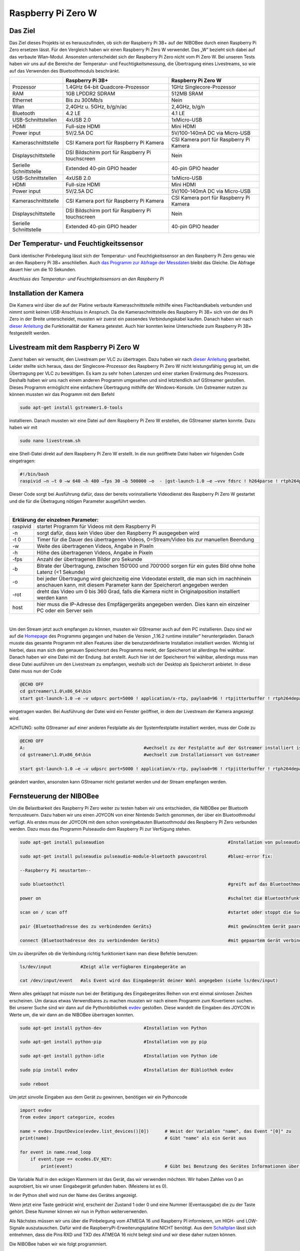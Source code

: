 .. NIBOBeeRSP_ZeroW documentation master file, created by
   sphinx-quickstart on Wed Feb 26 10:35:56 2020.
   You can adapt this file completely to your liking, but it should at least
   contain the root `toctree` directive.

Raspberry Pi Zero W 
============================================

Das Ziel
--------

Das Ziel dieses Projekts ist es herauszufinden, ob sich der Raspberry Pi 3B+ auf der NIBOBee durch einen Raspberry Pi Zero ersetzen lässt. Für den Vergleich haben wir einen Raspberry Pi Zero W verwendet. Das „W“ bezieht sich dabei auf das verbaute Wlan-Modul. Ansonsten unterscheidet sich der Raspberry Pi Zero nicht vom Pi Zero W. Bei unseren Tests haben wir uns auf die Bereiche der Temperatur- und Feuchtigkeitsmessung, die Übertragung eines Livestreams, so wie auf das Verwenden des Bluetoothmoduls beschränkt.

+------------------------+--------------------------------------------------+-----------------------------------------+
|                        |                 Raspberry Pi 3B+                 |           Raspberry Pi Zero W           |
+========================+==================================================+=========================================+
| Prozessor              | 1.4GHz 64-bit Quadcore-Prozessor                 | 1GHz Singlecore-Prozessor               |
+------------------------+--------------------------------------------------+-----------------------------------------+
| RAM                    | 1GB LPDDR2 SDRAM                                 | 512MB SRAM                              |
+------------------------+--------------------------------------------------+-----------------------------------------+
| Ethernet               | Bis zu 300Mb/s                                   | Nein                                    |
+------------------------+--------------------------------------------------+-----------------------------------------+
| Wlan                   | 2,4GHz u. 5GHz, b/g/n/ac                         | 2,4GHz, b/g/n                           |
+------------------------+--------------------------------------------------+-----------------------------------------+
| Bluetooth              | 4.2 LE                                           | 4.1 LE                                  |
+------------------------+--------------------------------------------------+-----------------------------------------+
| USB-Schnittstellen     | 4xUSB 2.0                                        | 1xMicro-USB                             |
+------------------------+--------------------------------------------------+-----------------------------------------+
| HDMI                   | Full-size HDMI                                   | Mini HDMI                               |
+------------------------+--------------------------------------------------+-----------------------------------------+
| Power input            | 5V/2.5A DC                                       | 5V/100-140mA DC via Micro-USB           |
+------------------------+--------------------------------------------------+-----------------------------------------+
| Kameraschnittstelle    | CSI Kamera port für Raspberry Pi Kamera          | CSI Kamera port für Raspberry Pi Kamera |
+------------------------+--------------------------------------------------+-----------------------------------------+
| Displayschittstelle    | DSI Bildschirm port für Raspberry Pi touchscreen | Nein                                    |
+------------------------+--------------------------------------------------+-----------------------------------------+
| Serielle Schnittstelle | Extended 40-pin GPIO header                      | 40-pin GPIO header                      |
+------------------------+--------------------------------------------------+-----------------------------------------+
| USB-Schnittstellen     | 4xUSB 2.0                                        | 1xMicro-USB                             |
+------------------------+--------------------------------------------------+-----------------------------------------+
| HDMI                   | Full-size HDMI                                   | Mini HDMI                               |
+------------------------+--------------------------------------------------+-----------------------------------------+
| Power input            | 5V/2.5A DC                                       | 5V/100-140mA DC via Micro-USB           |
+------------------------+--------------------------------------------------+-----------------------------------------+
| Kameraschnittstelle    | CSI Kamera port für Raspberry Pi Kamera          | CSI Kamera port für Raspberry Pi Kamera |
+------------------------+--------------------------------------------------+-----------------------------------------+
| Displayschittstelle    | DSI Bildschirm port für Raspberry Pi touchscreen | Nein                                    |
+------------------------+--------------------------------------------------+-----------------------------------------+
| Serielle Schnittstelle | Extended 40-pin GPIO header                      | 40-pin GPIO header                      |
+------------------------+--------------------------------------------------+-----------------------------------------+

Der Temperatur- und Feuchtigkeitssensor
---------------------------------------
Dank identischer Pinbelegung lässt sich der Temperatur- und Feuchtigkeitssensor an den Raspberry Pi Zero genau wie an den Raspberry Pi 3B+ anschließen. Auch `das Programm zur Abfrage der Messdaten <https://nibobee.readthedocs.io/de/latest/Kapitel_05_RaspberryPi3.html#die-fertigen-pythonscripte>`_ bleibt das Gleiche. Die Abfrage dauert hier um die 10 Sekunden.

.. image:: img/luftfeuchtigkeit_DHT11_Steckplatine.png
*Anschluss des Temperatur- und Feuchtigkeitssensors an den Raspberry Pi*

Installation der Kamera
-----------------------
Die Kamera wird über die auf der Platine verbaute Kameraschnittstelle mithilfe eines Flachbandkabels verbunden und nimmt somit keinen USB-Anschluss in Anspruch. Da die Kameraschnittstelle des Raspberry Pi 3B+ sich von der des Pi Zero in der Breite unterscheidet, mussten wir zuerst ein passendes Verbindungskabel kaufen. Danach haben wir nach `dieser Anleitung <https://www.datenreise.de/raspberry-pi-ueberwachungskamera-livestream/>`_ die Funktionalität der Kamera getestet. Auch hier konnten keine Unterschiede zum Raspberry Pi 3B+ festgestellt werden.

Livestream mit dem Raspberry Pi Zero W
--------------------------------------

Zuerst haben wir versucht, den Livestream per VLC zu übertragen. Dazu haben wir nach `dieser Anleitung <https://tutorials-raspberrypi.de/raspberry-pi-ueberwachungskamera-livestream-einrichten/>`_ gearbeitet. Leider stellte sich heraus, dass der Singlecore-Prozessor des Raspberry Pi Zero W nicht leistungsfähig genug ist, um die Übertragung per VLC zu bewältigen. Es kam zu sehr hohen Latenzen und einer starken Erwärmung des Prozessors. Deshalb haben wir uns nach einem anderen Programm umgesehen und sind letztendlich auf GStreamer gestoßen. Dieses Programm ermöglicht eine einfachere Übertragung mithilfe der Windows-Konsole. Um Gstreamer nutzen zu können mussten wir das Programm mit dem Befehl 

.. code-block:: python

 sudo apt-get install gstreamer1.0-tools
 

installieren. Danach mussten wir eine Datei auf dem Raspberry Pi Zero W erstellen, die GStreamer starten konnte. Dazu haben wir mit 

.. code-block:: python
 
 sudo nano livestream.sh
 

eine Shell-Datei direkt auf dem Raspberry Pi Zero W erstellt. In die nun geöffnete Datei haben wir folgenden Code eingetragen:

.. code-block:: python

 #!/bin/bash
 raspivid –n –t 0 –w 640 –h 480 –fps 30 –b 500000 –o  - |gst-launch-1.0 –e –vvv fdsrc ! h264parse ! rtph264pay pt=96 config-interval=5 ! udpsink host={IP-ADRESSE-DES-EMPFÄNGERS} port=5000
 

Dieser Code sorgt bei Ausführung dafür, dass der bereits vorinstallierte Videodienst des Raspberry Pi Zero W gestartet und die für die Übetragung nötigen Parameter ausgeführt werden.

|

+------------------------------------+---------------------------------------------------------------------------------------------------------------------------------------------------------------------------+
| Erklärung der einzelnen Parameter:                                                                                                                                                                           	 |
+====================================+===========================================================================================================================================================================+
| raspivid                           | startet Programm für Videos mit dem Raspberry Pi                                                                                                                          |
+------------------------------------+---------------------------------------------------------------------------------------------------------------------------------------------------------------------------+
| -n                                 | sorgt dafür, dass kein Video über den Raspberry Pi ausgegeben wird                                                                                                        |
+------------------------------------+---------------------------------------------------------------------------------------------------------------------------------------------------------------------------+
| -t 0                               | Timer für die Dauer des übertragenen Videos, 0=Stream/Video bis zur manuellen Beendung                                                                                    |
+------------------------------------+---------------------------------------------------------------------------------------------------------------------------------------------------------------------------+
| -w                                 | Weite des übertragenen Videos, Angabe in Pixeln                                                                                                                           |
+------------------------------------+---------------------------------------------------------------------------------------------------------------------------------------------------------------------------+
| -h                                 | Höhe des übertragenen Videos, Angabe in Pixeln                                                                                                                            |
+------------------------------------+---------------------------------------------------------------------------------------------------------------------------------------------------------------------------+
| -fps                               | Anzahl der übertragenen Bilder pro Sekunde                                                                                                                                |
+------------------------------------+---------------------------------------------------------------------------------------------------------------------------------------------------------------------------+
| -b                                 | Bitrate der Übertragung, zwischen 150‘000 und 700‘000 sorgen für ein gutes Bild ohne hohe Latenz (<1 Sekunde)                                                             |
+------------------------------------+---------------------------------------------------------------------------------------------------------------------------------------------------------------------------+
| -o                                 | bei jeder Übertragung wird gleichzeitig eine Videodatei erstellt, die man sich im nachhinein anschauen kann, mit diesem Parameter kann der Speicherort angegeben werden   |
+------------------------------------+---------------------------------------------------------------------------------------------------------------------------------------------------------------------------+
| -rot                               | dreht das Video um 0 bis 360 Grad, falls die Kamera nicht in Originalposition installiert werden kann                                                                     |
+------------------------------------+---------------------------------------------------------------------------------------------------------------------------------------------------------------------------+
| host                               | hier muss die IP-Adresse des Empfägergeräts angegeben werden. Dies kann ein einzelner PC oder ein Server sein                                                             |
+------------------------------------+---------------------------------------------------------------------------------------------------------------------------------------------------------------------------+

|

Um den Stream jetzt auch empfangen zu können, mussten wir GStreamer auch auf dem PC installieren. Dazu sind wir auf die `Homepage <https://gstreamer.freedesktop.org/download/>`_ des Programms gegangen und haben die Version „1.16.2 runtime installer“ heruntergeladen. Danach musste das gesamte Programm mit allen Features über die benutzerdefinierte Installation installiert werden. Wichtig ist hierbei, dass man sich den genauen Speicherort des Programms merkt, der Speicherort ist allerdings frei wählbar.
Danach haben wir eine Datei mit der Endung .bat erstellt. Auch hier ist der Speicherort frei wählbar, allerdings muss man diese Datei ausführen um den Livestream zu empfangen, weshalb sich der Desktop als Speicherort anbietet. In diese Datei muss nun der Code

.. code-block:: 

 @ECHO OFF
 cd gstreamer\1.0\x86_64\bin
 start gst-launch-1.0 –e –v udpsrc port=5000 ! application/x-rtp, payload=96 ! rtpjitterbuffer ! rtph264depay ! avdec_h264 ! fpsdisplaysink sync=false text-overlay=false
  
eingetragen warden. Bei Ausführung der Datei wird ein Fenster geöffnet, in dem der Livestream der Kamera angezeigt wird. 

ACHTUNG: sollte GStreamer auf einer anderen Festplatte als der Systemfestplatte installiert werden, muss der Code zu

.. code-block::
 
 @ECHO OFF
 A:						#wechselt zu der Festplatte auf der Gstreamer installiert ist
 cd gstreamer\1.0\x86_64\bin			#wechselt zum Installationsort von Gstreamer	
 
 start gst-launch-1.0 –e –v udpsrc port=5000 ! application/x-rtp, payload=96 ! rtpjitterbuffer ! rtph264depay ! avdec_h264 ! fpsdisplaysink sync=false text-overlay=false
  
geändert warden, ansonsten kann GStreamer nicht gestartet werden und der Stream empfangen werden.

Fernsteuerung der NIBOBee
-------------------------
Um die Belastbarkeit des Raspberry Pi Zero weiter zu testen haben wir uns entschieden, die NIBOBee per Bluetooth fernzusteuern. Dazu haben wir uns einen JOYCON von einer Nintendo Switch genommen, der über ein Bluetoothmodul verfügt. Als erstes muss der JOYCON mit dem schon voreingebauten Bluetoothmodul des Respberry PI Zero verbunden werden. Dazu muss das Programm Pulseaudio dem Raspberry Pi zur Verfügung stehen.

.. code-block:: python
 	
 sudo apt-get install pulseaudion 						#Installation von pulseaudio, auf Raspbian full schon vorhanden
 
 sudo apt-get install pulseaudio pulseaudio-module-bluetooth pavucontrol	#bluez-error fix:						 
 
 --Raspberry Pi neustarten--		
 
 sudo bluetoothctl								#greift auf das Bluetoothmodul des Raspberry Pi zu
 
 power on									#schaltet die Bluetoothfunktion ein
 
 scan on / scan off								#startet oder stoppt die Suche nach Geräten
 
 pair {Bluetoothadresse des zu verbindenden Geräts}				#mit gewünschtem Gerät paaren			 
 
 connect {Bluetoothadresse des zu verbindenden Geräts}				#mit gepaartem Gerät verbinden
 

Um zu überprüfen ob die Verbindung richtig funktioniert kann man diese Befehle benutzen:

.. code-block:: python
 
 ls/dev/input  		#Zeigt alle verfügbaren Eingabegeräte an
 
 cat /dev/input/event  	#als Event wird das Eingabegerät deiner Wahl angegeben (siehe ls/dev/input)
 

Wenn alles geklappt hat müsste nun bei der Betätigung des Eingabegerätes Reihen von erst einmal sinnlosen Zeichen erscheinen. Um daraus etwas Verwendbares zu machen mussten wir nach einem Programm zum Kovertieren suchen.
Bei unserer Suche sind wir dann auf die Pythonbibliothek `evdev <https://python-evdev.readthedocs.io/en/latest/usage.html>`_ gestoßen. Diese wandelt die Eingaben des JOYCON in Werte um, die wir dann an die NIBOBee übertragen konnten.

.. code-block:: python
 
 sudo apt-get install python-dev		#Installation von Python
 
 sudo apt-get install python-pip		#Installation von py pip
 
 sudo apt-get install python-idle		#Installation von Python ide
 
 sudo pip install evdev				#Installation der Bibliothek evdev
 
 sudo reboot
 

Um jetzt sinvolle Eingaben aus dem Gerät zu gewinnen, benötigen wir ein Pythoncode 

 
.. code-block:: python

 import evdev
 from evdev import categorize, ecodes

 name = evdev.InputDevice(evdev.list_devices()[0])      # Weist der Variablen "name", das Event "[0]" zu 
 print(name)                                            # Gibt "name" als ein Gerät aus

 for event in name.read_loop
     if event.type == ecodes.EV_KEY:
         print(event)                                	# Gibt bei Benutzung des Gerätes Informationen über Eingaben wieder, z.B gibt beim Drücken der "A"-Taste auf dem JOYCON eine Reihe von Informationen über die gedrückte Taste aus. 

Die Variable Null in den eckigen Klammern ist das Gerät, das wir verwenden möchten. Wir haben Zahlen von 0 an ausprobiert, bis wir unser Eingabegerät gefunden haben. (Meistens ist es 0).	
	 
In der Python shell wird nun der Name des Gerätes angezeigt.

Wenn jetzt eine Taste gedrückt wird, erscheint der Zustand 1 oder 0 und eine Nummer (Eventausgabe) die zu der Taste gehört. Diese Nummer können wir nun in Python weiterverwenden.

Als Nächstes müssen wir uns über die Pinbelegung vom ATMEGA 16 und Raspberry PI informieren, um HIGH- und LOW-Signale auszutauschen. Dafür wird die RaspberryPi-Erweiterungsplatine NICHT benötigt.
Aus dem `Schaltplan <http://download.nicai-systems.com/nibo/nibobee_berry_schematic_1_04.pdf>`_ lässt sich entnehmen, dass die Pins RXD und TXD des ATMEGA 16 nicht belegt sind und wir diese daher nutzen können.

.. image:: img/atmegapins.png

Die NIBOBee haben wir wie folgt programmiert.

.. code-block:: C++

 #include <NIBObee.h>			// Benutze die Nibobee Bibliothek
 #include <avr/io.h>


 void setup() {
 DDRD &= ~(1 << PD0);			// setze PD0 als Eingang 
 DDRD &= ~(1 << PD1);			// setze PD1 als Eingang

 NIBObee.begin();
 }

 void loop() {
 if((PIND & (1 << PD0)))		// Wenn PD0 nicht 0 dann
 {	
 if((PIND & (1 << PD1)))		// Wenn PD1 nicht 0 dann
 {
 Engine.setPWM(500, 500);
 }
 }

 if((PIND & (1 << PD0)))		// Wenn PD0 nicht 0 dann
 {
 if(!(PIND & (1 << PD1)))		// Wenn PD1 nicht 1 dann
 {
 Engine.setPWM(500, -500);
 }
 }

 if(!(PIND & (1 << PD0)))		// Wenn PD0 nicht 1 dann
 {
 if((PIND & (1 << PD1)))		// Wenn PD1 nicht 0 dann
 {
 Engine.setPWM(-500, 500);
 }
 }

 if(!(PIND & (1 << PD0)))		// Wenn PD0 nicht 1 dann
 {
 if(!(PIND & (1 << PD1)))		// Wenn PD1 nicht 1 dann
 {	
 Engine.setPWM(0, 0);
 }
 }

 }
 
Wenn PD1 = 1 und PD0 = 1 fährt die Nibobee geradeaus. Wenn PD1 = 0 PD0 = 1 fährt sie nach links. Wenn PD0 = 1 und PD1 = 0 fährt sie nach Rechts. Wenn PD0 = 0 und PD1 = 0 hält sie an.

.. image:: img/rasppins.png

Mit dem NIBOBee-Programm und den Eventzuständen im Hinterkopf konnten wir nun ein Pythonscript zur Steuerung der NIBOBee schreiben.
			
.. code-block:: python

 import evdev
 import time
 import RPi.GPIO as GPIO 
 from evdev import categorize, ecodes
 
 GPIO.setmode(GPIO.BCM)								#Raspberry Pi benutzt "Broadcom SOC channel" (siehe Pinlayout, grüne Rechtecke)
 
 GPIO.setup(22, GPIO.OUT, initial = GPIO.LOW)		#Setze GPIO 22 als Ausgang und auf LOW
 GPIO.setup(4,  GPIO.OUT, initial = GPIO.LOW)			
 
 name = evdev.InputDevice(evdev.list_devices()[0])	#weist der Variablen "name", das Event "[0]" zu 
 print(name)
 
 bx = 305											#weist den Variablen die Eventausgaben zu
 by = 307
 bb = 306
 ba = 304
 r  = 318
 
 for event in name.read_loop(): 					#Loop für dauerhafte Überprufung der Eventzustände
	 if event.type == ecodes.EV_KEY:
	 
		 if event.value == 1:						#wenn Eventzustand 1 (Gedrückt)
				
			 if event.code == r:					#wennenn Taste "r" gedrückt
				GPIO.output(4, GPIO.HIGH)			#setzt GPIO 4 HIGH
				GPIO.output(22, GPIO.HIGH)
				print("vorwärts")
				 
			 if event.code == ba:
				GPIO.output(4, GPIO.HIGH)
				GPIO.output(22, GPIO.LOW)
				print("links")
				 
			 if event.code == by:
				GPIO.output(4, GPIO.LOW)
				GPIO.output(22, GPIO.HIGH)
				print("rechts")
				 
		 elif event.value == 0:						# Wenn keine Tasten gedrückt, setze alle auf 0
			  GPIO.output(4, GPIO.LOW)					
			  GPIO.output(22, GPIO.LOW)				
			  print("stop")
			  
 GPIO.cleanup()
	
Und siehe da, es Funktioniert, die NIBOBee reagiert auf Tastendruck. Allerdings ist die Reichweite mit nur ungefähr 50cm sehr eingeschränkt. Daraus können wir schließen, dass die Rechweite des Bluetoothmodules zu gering für unser Vorhaben ist.

Da uns das nicht gereicht hat, mussten wir uns eine andere Lösung einfallen lassen. Also haben wir uns eine Bluetoothtastatur besorgt, die über einen eigenen Bluetoothadapter vefügt. Das Pythonscript für die umwandlung der Eingaben blieb fast unverändert. Nur die Eventzustände mussten mit bekannter Methodik neu erfasst werden.
Nun konnten wir die NIBOBee mit W,A,D steuern und hatten eine Reichweite von 10m, auch durch Wände hindurch.
	
.. code-block:: python

 import evdev
 import time
 import RPi.GPIO as GPIO 
 from evdev import categorize, ecodes
 
 GPIO.setmode(GPIO.BCM)				  					
 
 GPIO.setup(22, GPIO.OUT, initial = GPIO.LOW)
 GPIO.setup(4,  GPIO.OUT, initial = GPIO.LOW)
 
 name = evdev.InputDevice(evdev.list_devices()[0])
 print(name)
 
 w = 17
 a = 30
 s = 31
 d = 32
 
 for event in name.read_loop():
	 if event.type == ecodes.EV_KEY:
	 
		 if event.value == 1:
		 
			 if event.code == w:
				GPIO.output(4, GPIO.HIGH)
				GPIO.output(22, GPIO.HIGH)
				print("vorwärts")
				 
			 if event.code == a:
				GPIO.output(4, GPIO.HIGH)
				GPIO.output(22, GPIO.LOW)
				print("links")
				 
			 if event.code == d:
				GPIO.output(4, GPIO.LOW)
				GPIO.output(22, GPIO.HIGH)
				print("rechts")
				 
		 elif event.value == 0:
			  GPIO.output(4, GPIO.LOW)
			  GPIO.output(22, GPIO.LOW)
			  print("stop")
			  
 GPIO.cleanup()
  
 
Um das Pythonskript bei Start des Raspberry PI auszuführen mussten wir das Programm, das für den Autostart zuständig ist, um unser Programm erweitern. Diese Datei wird mit 

.. code-block:: python
 
 sudo nano /etc/profile
 
aufgerufen. Unter die letzte Zeile (fi) mussten wir nun 

.. code-block:: python
 
 sudo python {Pfad des Pythonprogramms} &
 
einfügen. DAS "&" IST HIER SEHR WICHTIG. Es verhindert, dass das Pythonscript beim starten mit anderen Programmen interferiert.

z.B. 

.. code-block:: python

 unset id
 fi
 sudo python /home/pi/{Name des Pythonprogramms}.py &
 

Die Scripte
-----------

Da sich die Art und Weise, in der der Temperatur- und Feuchtigkeitssensor an den Raspberry Pi Zero W angeschlossen wird,
nicht von der des Raspberry Pi 3B+ unterscheidet konnten wir diese `Scripte für die Messungen <https://nibobee.readthedocs.io/de/latest/Kapitel_05_RaspberryPi3.html#die-fertigen-pythonscripte>`_ einfach übernehmen.
Für die automatische Installation von GStreamer mussten wir uns allerdings etwas anderes einfallen lassen. Letztendlich sind auf folgende Lösung gekommen.

.. code-block:: python
 
 #!/usr/bin/python
 # -*- coding: utf-8 -*-
 
 import os
 
 #sucht nach neuen Updates für den Piund diese
 print os.system('sudo apt-get --assume-yes update');			
 print os.system('sudo apt-get --assume-yes upgrade');			
 print os.system('sudo apt-get --assume-yes autoremove');		
 
 #erstellt ein neues Verzeichnis und wechselt in dieses
 print os.system('mkdir /home/pi/Livestream');
 print os.chdir('/home/pi/Livestream');				
 
 #installiert die nötige Version von GStreamer
 print os.system('sudo apt-get install gstreamer1.0-tools');
 
 #erstellt eine neue Shell-Datei in dem eben erstellten Verzeichnis 
 print os.system('sudo nano livestream.sh');
 
 #fragt nacht der IP Adresse des Empfängers (wird leider bei jedem Start des Programms gemacht, was einen Bildschirm und eine Tastatur voraussetzt
 ip_address = raw_input("IP Adresse des Empfängers eingeben: "); 
 
 #öffnet die eben erstellte Shelldatei, schreibt die nötigen Parameter hinein und schließt die Datei wieder
 f= open("livestream.sh","w+");
 f.write("#!/bin/bash \n")
 f.write("Raspivid –n –t 0 –w 640 –h 480 –fps 30 –b 500000 –o  -rot 0 - |gst-launch-1.0 –e –vvv fdsrc ! h264parse ! rtph264pay pt=96 config-interval=5 ! udpsink host=ip_address port=5000");
 f.close();
 
 #startet das Programm für den Livestream
 print os.system('sh livestream.sh');
 
Da nun aber nicht bei jedem Livestream auch die Updates mit installiert werden müssen, haben wir ein seperates Programm erstellt, das nur den Stream startet.

.. code-block:: python

 #!/usr/bin/python
 # -*- coding: utf-8 -*-
 
 import os
 	
 #wechselt in das Verzeichnis der Shell-Datei
 print os.chdir('/home/pi/Livestream');				
 
 f= open("livestream.sh","w+");
 ip_address = raw_input("IP Adresse des Empfängers eingeben: ");
 f.write("#!/bin/bash \n") 
 f.write("Raspivid –n –t 0 –w 640 –h 480 –fps 30 –b 500000 –o  -rot 0 - |gst-launch-1.0 –e –vvv fdsrc ! h264parse ! rtph264pay pt=96 config-interval=5 ! udpsink host=ip_address port=5000");
 f.close();
 
 print os.system('sh livestream.sh');
 
Wie schon erwähnt, gibt es bei diesen Programmen kleine Fehler, die wir nicht behoben konnten. Im Endeffekt brauchten wir immer manuelle Eingaben, um den Stream zu starten.

Fazit
-----

Die Temperatur- und Feuchtigkeitsmessung funktioniert genau so wie bei dem Raspberry Pi 3B+, der Lifestream läuft dank GStreamer besser als die Übertragung mit VLC, da der Singlecore-Prozessor des Raspberry Pi Zero zu schwach für eine gute Übertragung via VLC ist. Sollte für die Zukunft der Einsatz des Bluetoothmoduls vom Raspberry Pi Zero W geplant sein, könnte die Nutzung eines Bluetoothadapters oder –verstärkers nötig sein.
Für unsere Tests war die Erweiterungsplatine für den Raspberry Pi auf der NIBOBee nicht von Nutzen, der Platz hätte genau so gut für weitere Akkumulatoren verwendet werden können.

Unseren Tests zufolge lässt sich der Raspberry Pi Zero W anstelle des Raspberry Pi3B+ verwenden, solange man nicht zu viele Anwendungen gleichzeitig laufen lässt.


